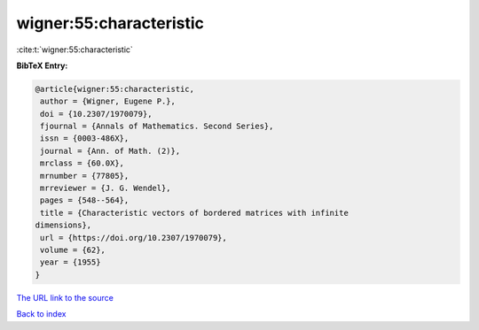 wigner:55:characteristic
========================

:cite:t:`wigner:55:characteristic`

**BibTeX Entry:**

.. code-block:: bibtex

   @article{wigner:55:characteristic,
    author = {Wigner, Eugene P.},
    doi = {10.2307/1970079},
    fjournal = {Annals of Mathematics. Second Series},
    issn = {0003-486X},
    journal = {Ann. of Math. (2)},
    mrclass = {60.0X},
    mrnumber = {77805},
    mrreviewer = {J. G. Wendel},
    pages = {548--564},
    title = {Characteristic vectors of bordered matrices with infinite
   dimensions},
    url = {https://doi.org/10.2307/1970079},
    volume = {62},
    year = {1955}
   }

`The URL link to the source <ttps://doi.org/10.2307/1970079}>`__


`Back to index <../By-Cite-Keys.html>`__
